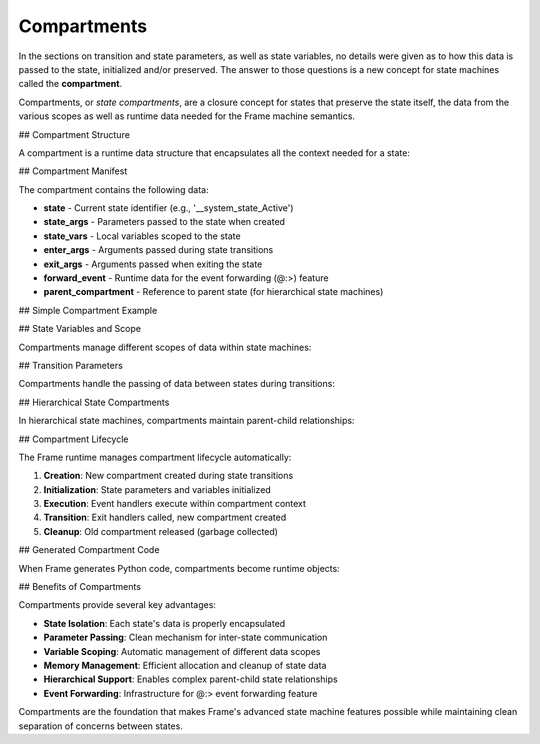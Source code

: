 Compartments
============

In the sections on transition and state parameters, as well as state variables,
no details were given as to how this data is passed to the state, initialized and/or preserved.
The answer to those questions is a new concept for state machines called
the **compartment**.

Compartments, or *state compartments*, are a closure concept for
states that preserve the state itself, the data from the
various scopes as well as runtime data
needed for the Frame machine semantics.

## Compartment Structure

A compartment is a runtime data structure that encapsulates all the context needed for a state:

.. code-block::
    :caption: Compartment Structure (Python Implementation)

    class SystemCompartment:
        def __init__(self, state, parent_compartment):
            self.state = state                    # Current state identifier
            self.state_args = {}                  # State parameters
            self.state_vars = {}                  # State variables
            self.enter_args = {}                  # Transition enter arguments
            self.exit_args = {}                   # Transition exit arguments
            self.forward_event = None             # Event forwarding data
            self.parent_compartment = parent_compartment  # Hierarchical state support

## Compartment Manifest

The compartment contains the following data:

* **state** - Current state identifier (e.g., '__system_state_Active')
* **state_args** - Parameters passed to the state when created
* **state_vars** - Local variables scoped to the state
* **enter_args** - Arguments passed during state transitions
* **exit_args** - Arguments passed when exiting the state  
* **forward_event** - Runtime data for the event forwarding (@:>) feature
* **parent_compartment** - Reference to parent state (for hierarchical state machines)

## Simple Compartment Example

.. code-block::
    :caption: Basic State with Parameters

    fn main() {
        var demo = CompartmentDemo("initial_value")
    }

    system CompartmentDemo(state_param: string) {

        machine:

        $StartState {
            var v1: string = "state_variable"
            
            $>() {
                print("State param: " + state_param)
                print("State var: " + v1)
                -> $NextState("next_value")
            }
        }

        $NextState {
            $>(p2: string) {
                print("Received: " + p2)
            }
        }
    }

## State Variables and Scope

Compartments manage different scopes of data within state machines:

.. code-block::
    :caption: Variable Scopes in Compartments

    system ScopeDemo {

        machine:

        $StateA {
            var local_to_state_a: int = 100
            
            $>() {
                print("Local variable: " + str(local_to_state_a))
                print("Domain variable: " + str(shared_counter))
                shared_counter = shared_counter + 1
                -> $StateB
            }
        }

        $StateB {
            var local_to_state_b: string = "StateB data"
            
            $>() {
                print("Local variable: " + local_to_state_b)
                print("Domain variable: " + str(shared_counter))
                // local_to_state_a is not accessible here
            }
        }

        domain:
        
        var shared_counter: int = 0  // Accessible from all states
    }

## Transition Parameters

Compartments handle the passing of data between states during transitions:

.. code-block::
    :caption: Transition Parameters via Compartments

    system DataPassingDemo {

        interface:
        
        processData(input: string)

        machine:

        $Idle {
            processData(input: string) {
                -> $Processing(input, "metadata") 
            }
        }

        $Processing {
            $>(data: string, meta: string) {
                print("Processing: " + data + " with " + meta)
                var result = data + "_processed"
                -> $Complete(result)
            }
        }

        $Complete {
            $>(final_result: string) {
                print("Result: " + final_result)
                -> $Idle
            }
        }
    }

## Hierarchical State Compartments

In hierarchical state machines, compartments maintain parent-child relationships:

.. code-block::
    :caption: Hierarchical Compartment Structure

    system HierarchicalDemo {

        machine:

        $Parent {
            commonEvent() {
                print("Handled in parent")
                return
            }
        }

        $Child => $Parent {  // Child inherits from Parent
            $>() {
                print("Entered child state")
            }
            
            specificEvent() {
                print("Handled in child")
                @:>  // Forward to parent if needed
            }
        }
    }

## Compartment Lifecycle

The Frame runtime manages compartment lifecycle automatically:

1. **Creation**: New compartment created during state transitions
2. **Initialization**: State parameters and variables initialized
3. **Execution**: Event handlers execute within compartment context
4. **Transition**: Exit handlers called, new compartment created
5. **Cleanup**: Old compartment released (garbage collected)

## Generated Compartment Code

When Frame generates Python code, compartments become runtime objects:

.. code-block::
    :caption: Generated Python Compartment Usage

    # Frame generates compartment management code like:
    
    def __transition(self, next_compartment):
        self.__next_compartment = next_compartment
        
    # State transitions create new compartments:
    next_compartment = SystemCompartment('__system_state_Next', None)
    self.__transition(next_compartment)
    
    # The runtime kernel manages compartment switching:
    while self.__next_compartment != None:
        # Exit current state
        self.__router(FrameEvent("<$", self.__compartment.exit_args))
        # Switch to next compartment  
        self.__compartment = self.__next_compartment
        # Enter new state
        self.__router(FrameEvent("$>", self.__compartment.enter_args))

## Benefits of Compartments

Compartments provide several key advantages:

* **State Isolation**: Each state's data is properly encapsulated
* **Parameter Passing**: Clean mechanism for inter-state communication  
* **Variable Scoping**: Automatic management of different data scopes
* **Memory Management**: Efficient allocation and cleanup of state data
* **Hierarchical Support**: Enables complex parent-child state relationships
* **Event Forwarding**: Infrastructure for @:> event forwarding feature

Compartments are the foundation that makes Frame's advanced state machine features possible while maintaining clean separation of concerns between states.
